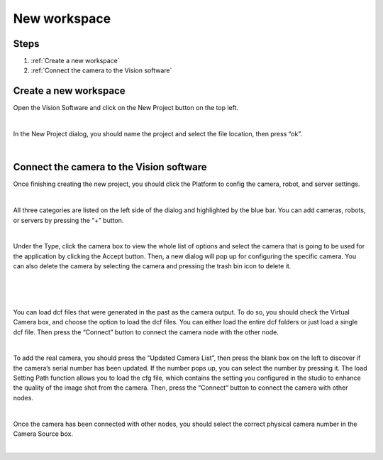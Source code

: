 New workspace
===========

Steps
~~~~~

1. :ref:`Create a new workspace`
2. :ref:`Connect the camera to the Vision software`
   
Create a new workspace
~~~~~~~~~~~~~~~~~~~~~~~

Open the Vision Software and click on the New Project button on the top left. 

.. image:: Images/18.png
    :align: center
    
|


In the New Project dialog, you should name the project and select the file location, then press “ok”.

.. image:: Images/19.png
    :align: center
|

Connect the camera to the Vision software
~~~~~~~~~~~~~~~~~~~~~~~~~~~~~~~~~~~~~~~~~~~

Once finishing creating the new project, you should click the Platform to config the camera, robot, and server settings.  

.. image:: Images/20.png
    :width: 80%
    :align: center
|


All three categories are listed on the left side of the dialog and highlighted by the blue bar. You can add cameras, robots, or servers by pressing the “+” button. 

.. image:: Images/21.png
    :width: 80%
    :align: center
|

Under the Type, click the camera box to view the whole list of options and select the camera that is going to be used for the application by clicking the Accept button. Then, a new dialog will pop up for configuring the specific camera. You can also delete the camera by selecting the camera and pressing the trash bin icon to delete it. 

.. image:: Images/22.png
    :width: 80%
    :align: center
|

.. image:: Images/23.png
    :width: 80%
    :align: center
|

.. image:: Images/24.png
    :width: 80%
    :align: center
|

You can load dcf files that were generated in the past as the camera output. To do so, you should check the Virtual Camera box, and choose the option to load the dcf files. You can either load the entire dcf folders or just load a single dcf file. Then press the “Connect” button to connect the camera node with the other node.  

.. image:: Images/25.png
    :width: 80%
    :align: center
|

To add the real camera, you should press the “Updated Camera List”, then press the blank box on the left to discover if the camera’s serial number has been updated. If the number pops up, you can select the number by pressing it. The load Setting Path function allows you to load the cfg file, which contains the setting you configured in the studio to enhance the quality of the image shot from the camera. Then, press the “Connect” button to connect the camera with other nodes. 

.. image:: Images/26.png
    :width: 75%
    :align: center
|

Once the camera has been connected with other nodes, you should select the correct physical camera number in the Camera Source box. 

.. image:: Images/27.png
    :align: center
|